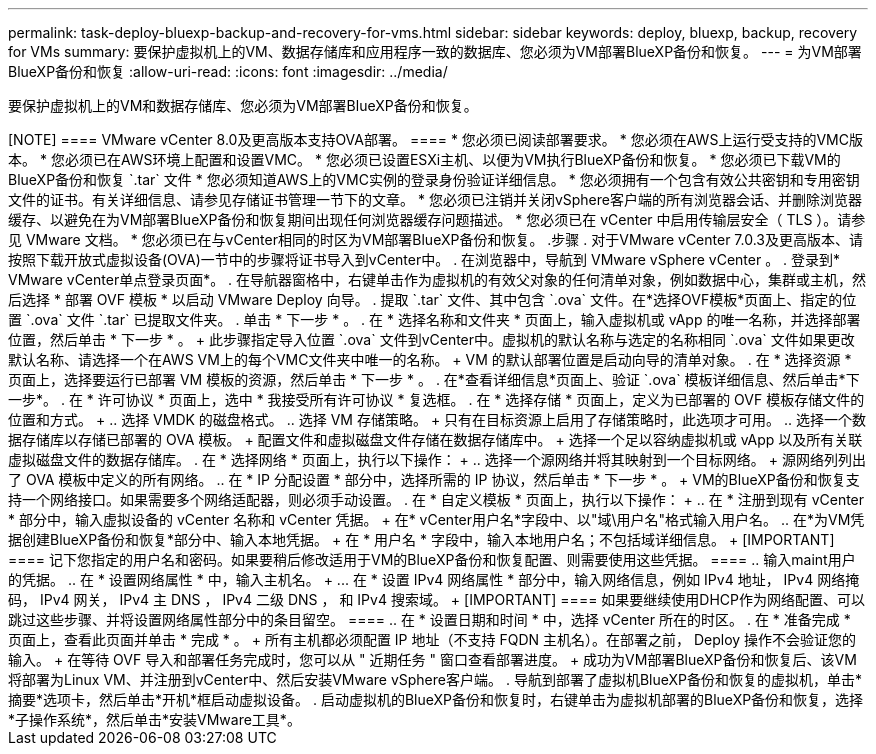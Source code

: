 ---
permalink: task-deploy-bluexp-backup-and-recovery-for-vms.html 
sidebar: sidebar 
keywords: deploy, bluexp, backup, recovery for VMs 
summary: 要保护虚拟机上的VM、数据存储库和应用程序一致的数据库、您必须为VM部署BlueXP备份和恢复。 
---
= 为VM部署BlueXP备份和恢复
:allow-uri-read: 
:icons: font
:imagesdir: ../media/


[role="lead"]
要保护虚拟机上的VM和数据存储库、您必须为VM部署BlueXP备份和恢复。

.开始之前
++++

[NOTE]
====
VMware vCenter 8.0及更高版本支持OVA部署。

====
* 您必须已阅读部署要求。
* 您必须在AWS上运行受支持的VMC版本。
* 您必须已在AWS环境上配置和设置VMC。
* 您必须已设置ESXi主机、以便为VM执行BlueXP备份和恢复。
* 您必须已下载VM的BlueXP备份和恢复 `.tar` 文件
* 您必须知道AWS上的VMC实例的登录身份验证详细信息。
* 您必须拥有一个包含有效公共密钥和专用密钥文件的证书。有关详细信息、请参见存储证书管理一节下的文章。
* 您必须已注销并关闭vSphere客户端的所有浏览器会话、并删除浏览器缓存、以避免在为VM部署BlueXP备份和恢复期间出现任何浏览器缓存问题描述。
* 您必须已在 vCenter 中启用传输层安全（ TLS ）。请参见 VMware 文档。
* 您必须已在与vCenter相同的时区为VM部署BlueXP备份和恢复。


.步骤
. 对于VMware vCenter 7.0.3及更高版本、请按照下载开放式虚拟设备(OVA)一节中的步骤将证书导入到vCenter中。
. 在浏览器中，导航到 VMware vSphere vCenter 。
. 登录到* VMware vCenter单点登录页面*。
. 在导航器窗格中，右键单击作为虚拟机的有效父对象的任何清单对象，例如数据中心，集群或主机，然后选择 * 部署 OVF 模板 * 以启动 VMware Deploy 向导。
. 提取 `.tar` 文件、其中包含 `.ova` 文件。在*选择OVF模板*页面上、指定的位置 `.ova` 文件 `.tar` 已提取文件夹。
. 单击 * 下一步 * 。
. 在 * 选择名称和文件夹 * 页面上，输入虚拟机或 vApp 的唯一名称，并选择部署位置，然后单击 * 下一步 * 。
+
此步骤指定导入位置 `.ova` 文件到vCenter中。虚拟机的默认名称与选定的名称相同 `.ova` 文件如果更改默认名称、请选择一个在AWS VM上的每个VMC文件夹中唯一的名称。

+
VM 的默认部署位置是启动向导的清单对象。

. 在 * 选择资源 * 页面上，选择要运行已部署 VM 模板的资源，然后单击 * 下一步 * 。
. 在*查看详细信息*页面上、验证 `.ova` 模板详细信息、然后单击*下一步*。
. 在 * 许可协议 * 页面上，选中 * 我接受所有许可协议 * 复选框。
. 在 * 选择存储 * 页面上，定义为已部署的 OVF 模板存储文件的位置和方式。
+
.. 选择 VMDK 的磁盘格式。
.. 选择 VM 存储策略。
+
只有在目标资源上启用了存储策略时，此选项才可用。

.. 选择一个数据存储库以存储已部署的 OVA 模板。
+
配置文件和虚拟磁盘文件存储在数据存储库中。

+
选择一个足以容纳虚拟机或 vApp 以及所有关联虚拟磁盘文件的数据存储库。



. 在 * 选择网络 * 页面上，执行以下操作：
+
.. 选择一个源网络并将其映射到一个目标网络。
+
源网络列列出了 OVA 模板中定义的所有网络。

.. 在 * IP 分配设置 * 部分中，选择所需的 IP 协议，然后单击 * 下一步 * 。
+
VM的BlueXP备份和恢复支持一个网络接口。如果需要多个网络适配器，则必须手动设置。



. 在 * 自定义模板 * 页面上，执行以下操作：
+
.. 在 * 注册到现有 vCenter * 部分中，输入虚拟设备的 vCenter 名称和 vCenter 凭据。
+
在* vCenter用户名*字段中、以"域\用户名"格式输入用户名。

.. 在*为VM凭据创建BlueXP备份和恢复*部分中、输入本地凭据。
+
在 * 用户名 * 字段中，输入本地用户名；不包括域详细信息。

+
[IMPORTANT]
====
记下您指定的用户名和密码。如果要稍后修改适用于VM的BlueXP备份和恢复配置、则需要使用这些凭据。

====
.. 输入maint用户的凭据。
.. 在 * 设置网络属性 * 中，输入主机名。
+
... 在 * 设置 IPv4 网络属性 * 部分中，输入网络信息，例如 IPv4 地址， IPv4 网络掩码， IPv4 网关， IPv4 主 DNS ， IPv4 二级 DNS ， 和 IPv4 搜索域。
+
[IMPORTANT]
====
如果要继续使用DHCP作为网络配置、可以跳过这些步骤、并将设置网络属性部分中的条目留空。

====


.. 在 * 设置日期和时间 * 中，选择 vCenter 所在的时区。


. 在 * 准备完成 * 页面上，查看此页面并单击 * 完成 * 。
+
所有主机都必须配置 IP 地址（不支持 FQDN 主机名）。在部署之前， Deploy 操作不会验证您的输入。

+
在等待 OVF 导入和部署任务完成时，您可以从 " 近期任务 " 窗口查看部署进度。

+
成功为VM部署BlueXP备份和恢复后、该VM将部署为Linux VM、并注册到vCenter中、然后安装VMware vSphere客户端。

. 导航到部署了虚拟机BlueXP备份和恢复的虚拟机，单击*摘要*选项卡，然后单击*开机*框启动虚拟设备。
. 启动虚拟机的BlueXP备份和恢复时，右键单击为虚拟机部署的BlueXP备份和恢复，选择*子操作系统*，然后单击*安装VMware工具*。

